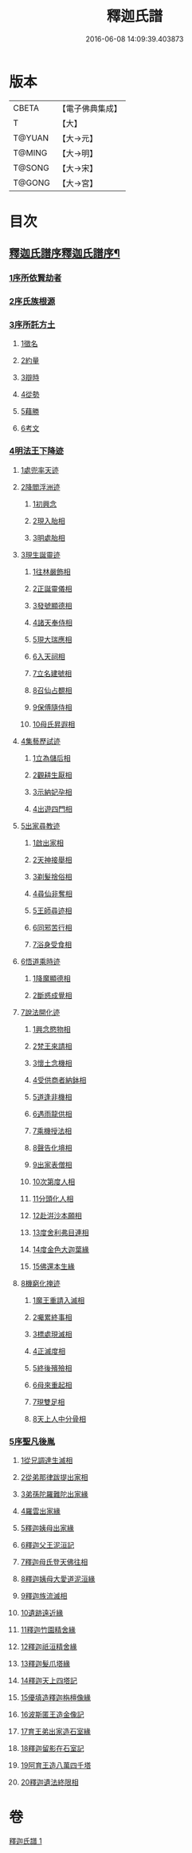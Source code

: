 #+TITLE: 釋迦氏譜 
#+DATE: 2016-06-08 14:09:39.403873

* 版本
 |     CBETA|【電子佛典集成】|
 |         T|【大】     |
 |    T@YUAN|【大→元】   |
 |    T@MING|【大→明】   |
 |    T@SONG|【大→宋】   |
 |    T@GONG|【大→宮】   |

* 目次
** [[file:KR6r0026_001.txt::001-0084b16][釋迦氏譜序釋迦氏譜序¶]]
*** [[file:KR6r0026_001.txt::001-0084c2][1序所依賢劫者]]
*** [[file:KR6r0026_001.txt::001-0085a1][2序氏族根源]]
*** [[file:KR6r0026_001.txt::001-0087a14][3序所託方土]]
**** [[file:KR6r0026_001.txt::001-0087a16][1徵名]]
**** [[file:KR6r0026_001.txt::001-0087b16][2約量]]
**** [[file:KR6r0026_001.txt::001-0087b28][3辯時]]
**** [[file:KR6r0026_001.txt::001-0087c15][4從勢]]
**** [[file:KR6r0026_001.txt::001-0087c29][5藉勝]]
**** [[file:KR6r0026_001.txt::001-0088a13][6考文]]
*** [[file:KR6r0026_001.txt::001-0088b2][4明法王下降迹]]
**** [[file:KR6r0026_001.txt::001-0088b20][1處兜率天迹]]
**** [[file:KR6r0026_001.txt::001-0088b25][2降閻浮洲迹]]
***** [[file:KR6r0026_001.txt::001-0088b26][1初興念]]
***** [[file:KR6r0026_001.txt::001-0088c21][2現入胎相]]
***** [[file:KR6r0026_001.txt::001-0089a11][3明處胎相]]
**** [[file:KR6r0026_001.txt::001-0089a19][3現生誕靈迹]]
***** [[file:KR6r0026_001.txt::001-0089a21][1往林嚴飾相]]
***** [[file:KR6r0026_001.txt::001-0089b3][2正誕靈儀相]]
***** [[file:KR6r0026_001.txt::001-0089b14][3發號顯德相]]
***** [[file:KR6r0026_001.txt::001-0089b23][4諸天奉侍相]]
***** [[file:KR6r0026_001.txt::001-0089b29][5現大瑞應相]]
***** [[file:KR6r0026_001.txt::001-0089c18][6入天祠相]]
***** [[file:KR6r0026_001.txt::001-0089c24][7立名建號相]]
***** [[file:KR6r0026_001.txt::001-0089c29][8召仙占覩相]]
***** [[file:KR6r0026_001.txt::001-0090a10][9保傅隨侍相]]
***** [[file:KR6r0026_001.txt::001-0090a17][10母氏昇遐相]]
**** [[file:KR6r0026_001.txt::001-0090a24][4集藝歷試迹]]
***** [[file:KR6r0026_001.txt::001-0090b10][1立為儲后相]]
***** [[file:KR6r0026_001.txt::001-0090b16][2觀耕生厭相]]
***** [[file:KR6r0026_001.txt::001-0090b22][3示納妃孕相]]
***** [[file:KR6r0026_001.txt::001-0090c1][4出遊四門相]]
**** [[file:KR6r0026_001.txt::001-0090c20][5出家尋教迹]]
***** [[file:KR6r0026_001.txt::001-0090c22][1啟出家相]]
***** [[file:KR6r0026_001.txt::001-0090c28][2天神接舉相]]
***** [[file:KR6r0026_001.txt::001-0091a16][3剃髮捨俗相]]
***** [[file:KR6r0026_001.txt::001-0091a26][4尋仙非奪相]]
***** [[file:KR6r0026_001.txt::001-0091b6][5王師尋迹相]]
***** [[file:KR6r0026_001.txt::001-0091b16][6同邪苦行相]]
***** [[file:KR6r0026_001.txt::001-0091b24][7浴身受食相]]
**** [[file:KR6r0026_001.txt::001-0091c9][6悟道乘時迹]]
***** [[file:KR6r0026_001.txt::001-0091c10][1降魔顯德相]]
***** [[file:KR6r0026_001.txt::001-0091c29][2斷惑成覺相]]
**** [[file:KR6r0026_001.txt::001-0092a12][7說法開化迹]]
***** [[file:KR6r0026_001.txt::001-0092a13][1興念愍物相]]
***** [[file:KR6r0026_001.txt::001-0092a21][2梵王來請相]]
***** [[file:KR6r0026_001.txt::001-0092a28][3懷土念機相]]
***** [[file:KR6r0026_001.txt::001-0092b4][4受供商者納鉢相]]
***** [[file:KR6r0026_001.txt::001-0092b14][5道逢非機相]]
***** [[file:KR6r0026_001.txt::001-0092b18][6遇雨龍供相]]
***** [[file:KR6r0026_001.txt::001-0092b25][7乘機授法相]]
***** [[file:KR6r0026_001.txt::001-0092c3][8聲告化境相]]
***** [[file:KR6r0026_001.txt::001-0092c9][9出家表僧相]]
***** [[file:KR6r0026_001.txt::001-0092c14][10次第度人相]]
***** [[file:KR6r0026_001.txt::001-0092c18][11分頭化人相]]
***** [[file:KR6r0026_001.txt::001-0093a24][12赴洴沙本願相]]
***** [[file:KR6r0026_001.txt::001-0093b3][13度舍利弗目連相]]
***** [[file:KR6r0026_001.txt::001-0093b12][14度金色大迦葉緣]]
***** [[file:KR6r0026_001.txt::001-0093b21][15佛還本生緣]]
**** [[file:KR6r0026_001.txt::001-0093c3][8機窮化掩迹]]
***** [[file:KR6r0026_001.txt::001-0093c4][1魔王重請入滅相]]
***** [[file:KR6r0026_001.txt::001-0093c19][2囑累終事相]]
***** [[file:KR6r0026_001.txt::001-0093c25][3標處現滅相]]
***** [[file:KR6r0026_001.txt::001-0094a11][4正滅度相]]
***** [[file:KR6r0026_001.txt::001-0094a24][5終後殯殮相]]
***** [[file:KR6r0026_001.txt::001-0094b5][6母來重起相]]
***** [[file:KR6r0026_001.txt::001-0094b16][7現雙足相]]
***** [[file:KR6r0026_001.txt::001-0094b23][8天上人中分骨相]]
*** [[file:KR6r0026_001.txt::001-0094c14][5序聖凡後胤]]
**** [[file:KR6r0026_001.txt::001-0094c24][1從兄調達生滅相]]
**** [[file:KR6r0026_001.txt::001-0095a6][2從弟那律跋提出家相]]
**** [[file:KR6r0026_001.txt::001-0095a13][3弟孫陀羅難陀出家緣]]
**** [[file:KR6r0026_001.txt::001-0095a22][4羅雲出家緣]]
**** [[file:KR6r0026_001.txt::001-0095b11][5釋迦姨母出家緣]]
**** [[file:KR6r0026_001.txt::001-0095c3][6釋迦父王泥洹記]]
**** [[file:KR6r0026_001.txt::001-0095c22][7釋迦母氏登天佛往相]]
**** [[file:KR6r0026_001.txt::001-0096a7][8釋迦姨母大愛道泥洹緣]]
**** [[file:KR6r0026_001.txt::001-0096a29][9釋迦族流滅相]]
**** [[file:KR6r0026_001.txt::001-0096c15][10遺跡遠近緣]]
**** [[file:KR6r0026_001.txt::001-0096c16][11釋迦竹園精舍緣]]
**** [[file:KR6r0026_001.txt::001-0096c27][12釋迦祇洹精舍緣]]
**** [[file:KR6r0026_001.txt::001-0097a17][13釋迦髮爪塔緣]]
**** [[file:KR6r0026_001.txt::001-0097a20][14釋迦天上四塔記]]
**** [[file:KR6r0026_001.txt::001-0097b7][15優填造釋迦栴檀像緣]]
**** [[file:KR6r0026_001.txt::001-0097b15][16波斯匿王造金像記]]
**** [[file:KR6r0026_001.txt::001-0097b19][17育王弟出家造石室緣]]
**** [[file:KR6r0026_001.txt::001-0097c1][18釋迦留影在石室記]]
**** [[file:KR6r0026_001.txt::001-0097c13][19阿育王造八萬四千塔]]
**** [[file:KR6r0026_001.txt::001-0098a21][20釋迦遺法終限相]]

* 卷
[[file:KR6r0026_001.txt][釋迦氏譜 1]]

